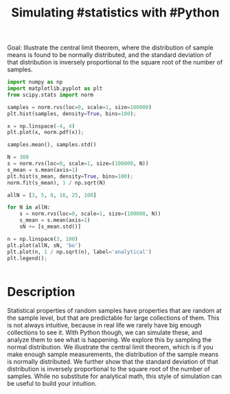 #+title: Simulating #statistics with #Python


#+attr_org: :width 400
[[./screenshots/date-22-01-2022-time-15-28-23.png]]

Goal: Illustrate the central limit theorem, where the distribution of sample means is found to be normally distributed, and the standard deviation of that distribution is inversely proportional to the square root of the number of samples.

#+BEGIN_SRC jupyter-python
import numpy as np
import matplotlib.pyplot as plt
from scipy.stats import norm
#+END_SRC

#+RESULTS:

#+BEGIN_SRC jupyter-python
samples = norm.rvs(loc=0, scale=1, size=100000)
plt.hist(samples, density=True, bins=100);

x = np.linspace(-4, 4)
plt.plot(x, norm.pdf(x));
#+END_SRC

#+RESULTS:
:RESULTS:
[[file:./.ob-jupyter/4dcd90b8f00124592714a1ee561d8578c5df0d2b.png]]
:END:

#+BEGIN_SRC jupyter-python
samples.mean(), samples.std()
#+END_SRC

#+RESULTS:
:RESULTS:
| 0.0036217264910392436 | 0.9981599517468257 |
:END:


#+BEGIN_SRC jupyter-python
N = 300
s = norm.rvs(loc=0, scale=1, size=(100000, N))
s_mean = s.mean(axis=1)
plt.hist(s_mean, density=True, bins=100);
norm.fit(s_mean), 1 / np.sqrt(N)
#+END_SRC

#+RESULTS:
:RESULTS:
| (-4.2861596379748566e-05 0.05773134562191801) | 0.05773502691896257 |
a[[file:./.ob-jupyter/757f098f0156c85ddf517e7d74c04f370f4d0635.png]]
:END:

#+BEGIN_SRC jupyter-python
allN = [3, 5, 9, 16, 25, 100]

for N in allN:
    s = norm.rvs(loc=0, scale=1, size=(100000, N))
    s_mean = s.mean(axis=1)
    sN += [s_mean.std()]
    
n = np.linspace(3, 100)
plt.plot(allN, sN, 'bo')
plt.plot(n, 1 / np.sqrt(n), label='analytical')
plt.legend();
#+END_SRC

#+RESULTS:
:RESULTS:
[[file:./.ob-jupyter/296713941fd0b2fe04e7f424c5f0b1dbdd9fde0d.png]]
:END:


































#+BEGIN_SRC jupyter-python  

#+END_SRC

* Description
Statistical properties of random samples have properties that are random at the sample level, but that are predictable for large collections of them. This is not always intuitive, because in real life we rarely have big enough collections to see it. With Python though, we can simulate these, and analyze them to see what is happening. We explore this by sampling the normal distribution. We illustrate the central limit theorem, which is if you make enough sample measurements, the distribution of the sample means is normally distributed. We further show that the standard deviation of that distribution is inversely proportional to the square root of the number of samples. While no substitute for analytical math, this style of simulation can be useful to build your intuition.
